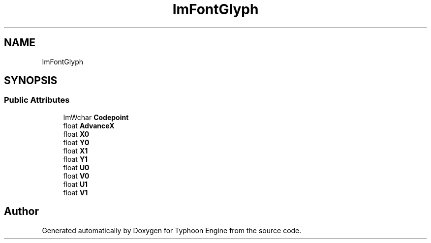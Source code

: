 .TH "ImFontGlyph" 3 "Sat Jul 20 2019" "Version 0.1" "Typhoon Engine" \" -*- nroff -*-
.ad l
.nh
.SH NAME
ImFontGlyph
.SH SYNOPSIS
.br
.PP
.SS "Public Attributes"

.in +1c
.ti -1c
.RI "ImWchar \fBCodepoint\fP"
.br
.ti -1c
.RI "float \fBAdvanceX\fP"
.br
.ti -1c
.RI "float \fBX0\fP"
.br
.ti -1c
.RI "float \fBY0\fP"
.br
.ti -1c
.RI "float \fBX1\fP"
.br
.ti -1c
.RI "float \fBY1\fP"
.br
.ti -1c
.RI "float \fBU0\fP"
.br
.ti -1c
.RI "float \fBV0\fP"
.br
.ti -1c
.RI "float \fBU1\fP"
.br
.ti -1c
.RI "float \fBV1\fP"
.br
.in -1c

.SH "Author"
.PP 
Generated automatically by Doxygen for Typhoon Engine from the source code\&.
